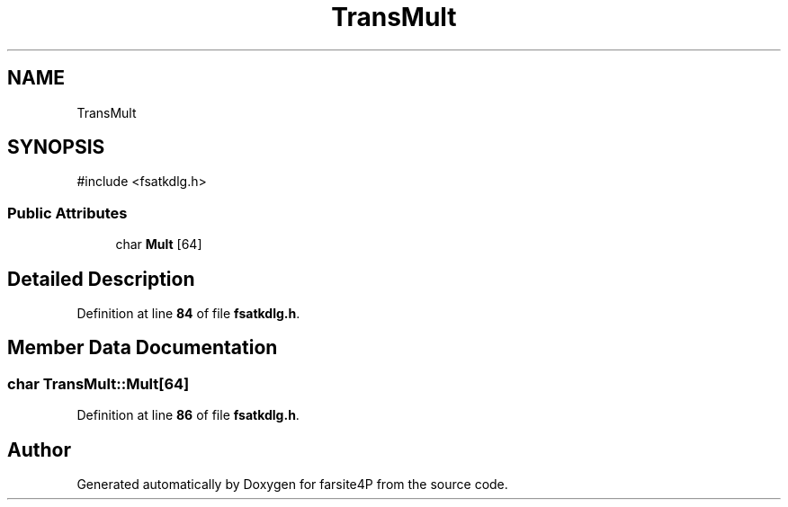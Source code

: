 .TH "TransMult" 3 "farsite4P" \" -*- nroff -*-
.ad l
.nh
.SH NAME
TransMult
.SH SYNOPSIS
.br
.PP
.PP
\fR#include <fsatkdlg\&.h>\fP
.SS "Public Attributes"

.in +1c
.ti -1c
.RI "char \fBMult\fP [64]"
.br
.in -1c
.SH "Detailed Description"
.PP 
Definition at line \fB84\fP of file \fBfsatkdlg\&.h\fP\&.
.SH "Member Data Documentation"
.PP 
.SS "char TransMult::Mult[64]"

.PP
Definition at line \fB86\fP of file \fBfsatkdlg\&.h\fP\&.

.SH "Author"
.PP 
Generated automatically by Doxygen for farsite4P from the source code\&.
